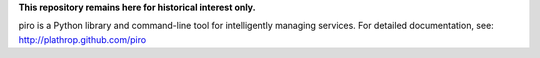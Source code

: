 **This repository remains here for historical interest only.**

piro is a Python library and command-line tool for intelligently
managing services. For detailed documentation, see:
http://plathrop.github.com/piro
